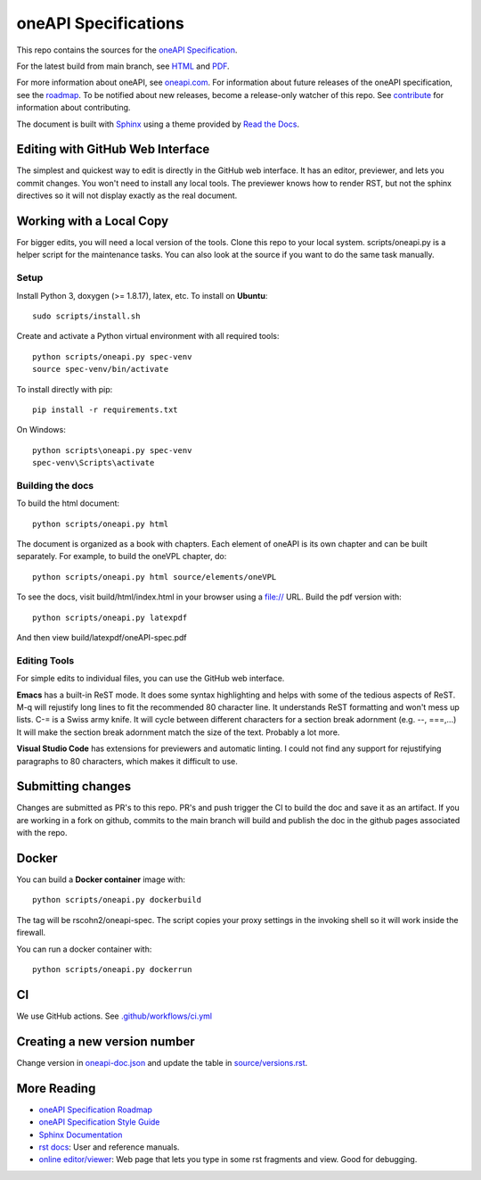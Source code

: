 .. SPDX-FileCopyrightText: 2019-2020 Intel Corporation
..
.. SPDX-License-Identifier: CC-BY-4.0

=====================
oneAPI Specifications
=====================

.. image:: https://github.com/oneapi-src/oneapi-spec/workflows/CI/badge.svg
   :target: https://github.com/oneapi-src/oneapi-spec/actions?query=workflow%3ACI

This repo contains the sources for the `oneAPI Specification`_.

For the latest build from main branch, see `HTML
<https://oneapi-src.github.io/oneAPI-spec>`__ and `PDF
<https://rscohn2.github.io/oneAPI-spec/oneAPI-spec.pdf>`__.

For more information about oneAPI, see `oneapi.com
<https://oneapi.com>`__. For information about future releases of the
oneAPI specification, see the `roadmap <roadmap.rst>`__. To be
notified about new releases, become a release-only watcher of this
repo. See `contribute <CONTRIBUTING.rst>`__ for information about
contributing.

The document is built with `Sphinx`_ using a theme provided by `Read
the Docs`_.

---------------------------------
Editing with GitHub Web Interface
---------------------------------

The simplest and quickest way to edit is directly in the GitHub web
interface. It has an editor, previewer, and lets you commit
changes. You won't need to install any local tools. The previewer
knows how to render RST, but not the sphinx directives so it will not
display exactly as the real document.

-------------------------
Working with a Local Copy
-------------------------

For bigger edits, you will need a local version of the tools. Clone
this repo to your local system. scripts/oneapi.py is a helper script
for the maintenance tasks. You can also look at the source if you want
to do the same task manually.

Setup
-----

Install Python 3, doxygen (>= 1.8.17), latex, etc.  To install on **Ubuntu**::

   sudo scripts/install.sh

Create and activate a Python virtual environment with all required tools::

  python scripts/oneapi.py spec-venv
  source spec-venv/bin/activate
  
To install directly with pip::

  pip install -r requirements.txt

On Windows::

  python scripts\oneapi.py spec-venv
  spec-venv\Scripts\activate
  

Building the docs
-----------------

To build the html document::

  python scripts/oneapi.py html

The document is organized as a book with chapters. Each element of
oneAPI is its own chapter and can be built separately. For example, to
build the oneVPL chapter, do::

  python scripts/oneapi.py html source/elements/oneVPL
  
To see the docs, visit build/html/index.html in your browser using a
file:// URL. Build the pdf version with::

  python scripts/oneapi.py latexpdf

And then view build/latexpdf/oneAPI-spec.pdf

Editing Tools
-------------

For simple edits to individual files, you can use the GitHub web
interface.

**Emacs** has a built-in ReST mode. It does some syntax highlighting and
helps with some of the tedious aspects of ReST. M-q will rejustify
long lines to fit the recommended 80 character line. It understands
ReST formatting and won't mess up lists. C-= is a Swiss army knife. It
will cycle between different characters for a section break adornment
(e.g. --, ===,...)  It will make the section break adornment match the
size of the text. Probably a lot more.

**Visual Studio Code** has extensions for previewers and automatic
linting. I could not find any support for rejustifying paragraphs to
80 characters, which makes it difficult to use.

------------------
Submitting changes
------------------

Changes are submitted as PR's to this repo. PR's and push trigger the
CI to build the doc and save it as an artifact. If you are working in
a fork on github, commits to the main branch will build and publish
the doc in the github pages associated with the repo.

------
Docker
------

You can build a **Docker container** image with::

   python scripts/oneapi.py dockerbuild

The tag will be rscohn2/oneapi-spec.  The script copies your proxy settings in
the invoking shell so it will work inside the firewall.

You can run a docker container with::

    python scripts/oneapi.py dockerrun

--
CI
--

We use GitHub actions. See `<.github/workflows/ci.yml>`_


-----------------------------
Creating a new version number
-----------------------------

Change version in `<oneapi-doc.json>`__ and update the table in
`<source/versions.rst>`__.

------------
More Reading
------------

* `oneAPI Specification Roadmap <roadmap.rst>`__
* `oneAPI Specification Style Guide <style-guide.rst>`_
* `Sphinx Documentation <http://www.sphinx-doc.org/en/master/>`_
* `rst docs`_: User and reference manuals.
* `online editor/viewer`_: Web page that lets you type in some rst fragments
  and view. Good for debugging.

.. _`rst tutorial`: http://www.sphinx-doc.org/en/master/usage/restructuredtext/basics.html
.. _`rst docs`: http://docutils.sourceforge.net/rst.html
.. _`online editor/viewer`: http://rst.aaroniles.net/
.. _`oneAPI Specification`: https://spec.oneapi.com
.. _`Sphinx`: http://www.sphinx-doc.org/en/master/
.. _`Read the Docs`: https://readthedocs.org/
